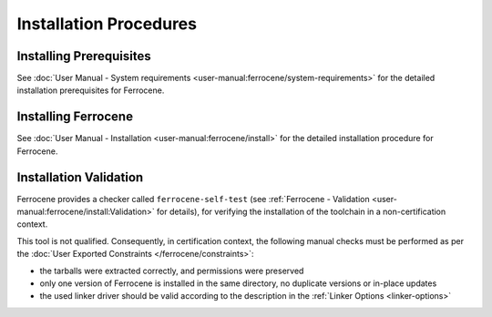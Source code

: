 .. SPDX-License-Identifier: MIT OR Apache-2.0
   SPDX-FileCopyrightText: The Ferrocene Developers

Installation Procedures
=======================

Installing Prerequisites
------------------------

See :doc:`User Manual - System requirements <user-manual:ferrocene/system-requirements>`
for the detailed installation prerequisites for Ferrocene.

Installing Ferrocene
--------------------

See :doc:`User Manual - Installation <user-manual:ferrocene/install>` for the
detailed installation procedure for Ferrocene.

Installation Validation
-----------------------

Ferrocene provides a checker called ``ferrocene-self-test`` (see
:ref:`Ferrocene - Validation <user-manual:ferrocene/install:Validation>` for details),
for verifying the installation of the toolchain in a non-certification context.

This tool is not qualified. Consequently, in certification context, the
following manual checks must be performed as per the :doc:`User Exported
Constraints </ferrocene/constraints>`:

- the tarballs were extracted correctly, and permissions were preserved
- only one version of Ferrocene is installed in the same directory, no
  duplicate versions or in-place updates
- the used linker driver should be valid according to the description in the
  :ref:`Linker Options <linker-options>`
